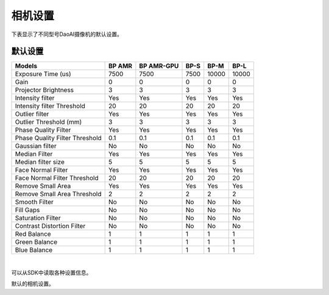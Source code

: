 相机设置
=================

下表显示了不同型号DaoAI摄像机的默认设置。


默认设置
---------------------

.. list-table:: 
   :header-rows: 1

   * - Models
     - BP AMR
     - BP AMR-GPU
     - BP-S
     - BP-M
     - BP-L
   * - Exposure Time (us)
     - 7500
     - 7500
     - 7500
     - 10000
     - 10000
   * - Gain
     - 0
     - 0
     - 0
     - 0
     - 0
   * - Projector Brightness
     - 3
     - 3
     - 3
     - 3
     - 3
   * - Intensity filter
     - Yes
     - Yes
     - Yes
     - Yes
     - Yes
   * - Intensity filter Threshold 
     - 20
     - 20 
     - 20
     - 20
     - 20
   * - Outlier filter 
     - Yes
     - Yes
     - Yes
     - Yes
     - Yes
   * - Outlier Threshold (mm) 
     - 3
     - 3
     - 3
     - 3
     - 3
   * - Phase Quality Filter
     - Yes
     - Yes
     - Yes
     - Yes
     - Yes
   * - Phase Quality Filter Threshold 
     - 0.1 
     - 0.1 
     - 0.1 
     - 0.1 
     - 0.1 
   * - Gaussian filter
     - No
     - No
     - No
     - No
     - No
   * - Median Filter
     - Yes
     - Yes
     - Yes
     - Yes
     - Yes
   * - Median filter size 
     - 5 
     - 5 
     - 5 
     - 5 
     - 5 
   * - Face Normal Filter 
     - Yes 
     - Yes 
     - Yes 
     - Yes 
     - Yes 
   * - Face Normal Filter Threshold 
     - 20 
     - 20 
     - 20 
     - 20 
     - 20 
   * - Remove Small Area 
     - Yes
     - Yes
     - Yes
     - Yes
     - Yes
   * - Remove Small Area Threshold 
     - 2 
     - 2 
     - 2 
     - 2 
     - 2 
   * - Smooth Filter 
     - No
     - No
     - No
     - No
     - No
   * - Fill Gaps 
     - No
     - No
     - No
     - No
     - No
   * - Saturation Filter 
     - No
     - No
     - No
     - No
     - No
   * - Contrast Distortion Filter 
     - No
     - No
     - No
     - No
     - No
   * - Red Balance 
     - 1
     - 1
     - 1
     - 1
     - 1
   * - Green Balance  
     - 1
     - 1
     - 1
     - 1
     - 1
   * - Blue Balance  
     - 1
     - 1
     - 1
     - 1
     - 1

|

可以从SDK中读取各种设置信息。

默认的相机设置。

.. tabs::

    .. tab:: C++
        .. code-block::
            abc 